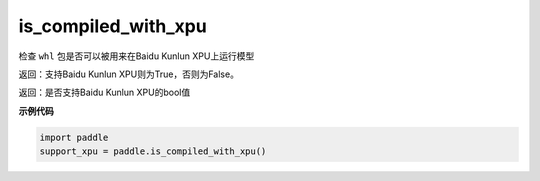 .. _cn_api_fluid_is_compiled_with_xpu:

is_compiled_with_xpu
-------------------------------

.. py:function:: paddle.is_compiled_with_xpu()




检查 ``whl`` 包是否可以被用来在Baidu Kunlun XPU上运行模型

返回：支持Baidu Kunlun XPU则为True，否则为False。

返回：是否支持Baidu Kunlun XPU的bool值

**示例代码**

.. code-block:: python

    import paddle
    support_xpu = paddle.is_compiled_with_xpu()


